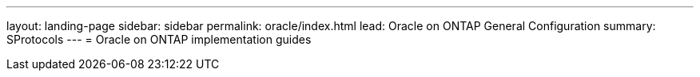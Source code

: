 ---
layout: landing-page
sidebar: sidebar
permalink: oracle/index.html
lead: Oracle on ONTAP General Configuration
summary: SProtocols
---
= Oracle on ONTAP implementation guides

:hardbreaks:
:nofooter:
:icons: font
:linkattrs:
:imagesdir: ./media/
